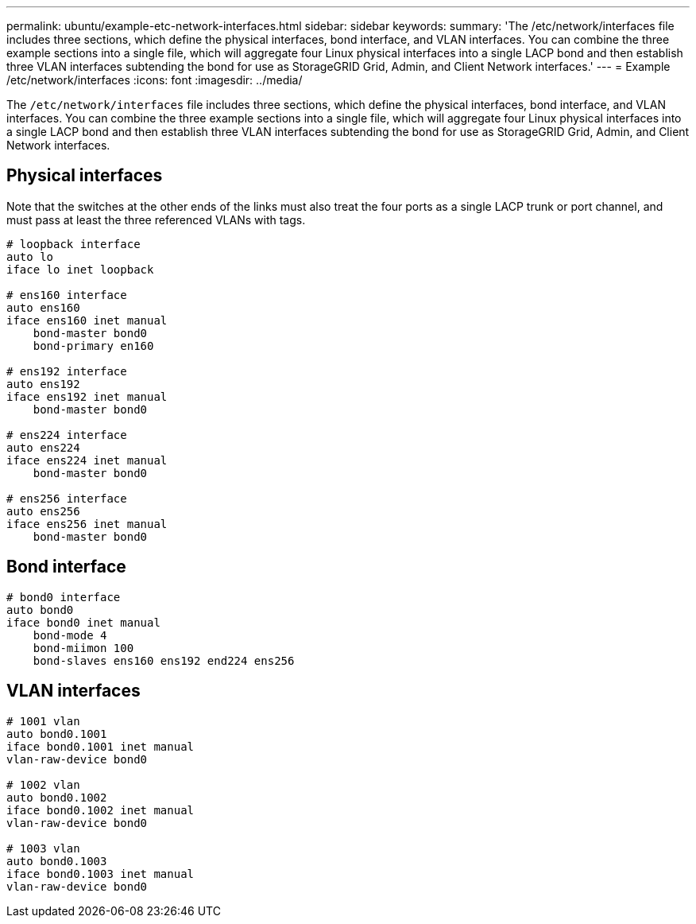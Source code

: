 ---
permalink: ubuntu/example-etc-network-interfaces.html
sidebar: sidebar
keywords:
summary: 'The /etc/network/interfaces file includes three sections, which define the physical interfaces, bond interface, and VLAN interfaces. You can combine the three example sections into a single file, which will aggregate four Linux physical interfaces into a single LACP bond and then establish three VLAN interfaces subtending the bond for use as StorageGRID Grid, Admin, and Client Network interfaces.'
---
= Example /etc/network/interfaces
:icons: font
:imagesdir: ../media/

[.lead]
The `/etc/network/interfaces` file includes three sections, which define the physical interfaces, bond interface, and VLAN interfaces. You can combine the three example sections into a single file, which will aggregate four Linux physical interfaces into a single LACP bond and then establish three VLAN interfaces subtending the bond for use as StorageGRID Grid, Admin, and Client Network interfaces.

== Physical interfaces

Note that the switches at the other ends of the links must also treat the four ports as a single LACP trunk or port channel, and must pass at least the three referenced VLANs with tags.

----
# loopback interface
auto lo
iface lo inet loopback

# ens160 interface
auto ens160
iface ens160 inet manual
    bond-master bond0
    bond-primary en160

# ens192 interface
auto ens192
iface ens192 inet manual
    bond-master bond0

# ens224 interface
auto ens224
iface ens224 inet manual
    bond-master bond0

# ens256 interface
auto ens256
iface ens256 inet manual
    bond-master bond0
----

== Bond interface

----
# bond0 interface
auto bond0
iface bond0 inet manual
    bond-mode 4
    bond-miimon 100
    bond-slaves ens160 ens192 end224 ens256
----

== VLAN interfaces

----
# 1001 vlan
auto bond0.1001
iface bond0.1001 inet manual
vlan-raw-device bond0

# 1002 vlan
auto bond0.1002
iface bond0.1002 inet manual
vlan-raw-device bond0

# 1003 vlan
auto bond0.1003
iface bond0.1003 inet manual
vlan-raw-device bond0
----
